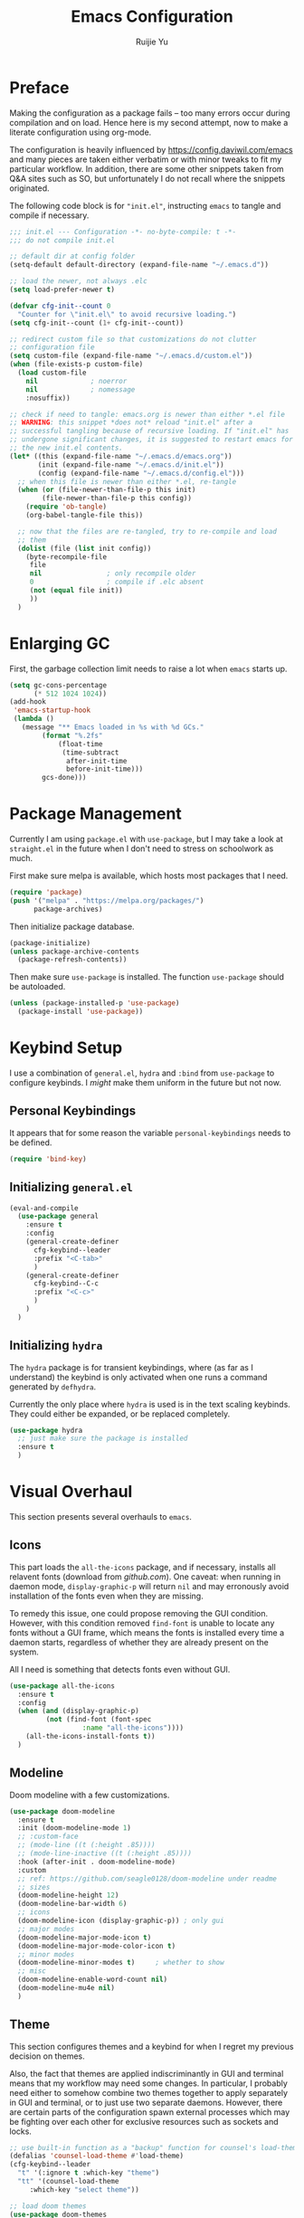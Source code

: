#+title: Emacs Configuration
#+author: Ruijie Yu
#+property: header-args:emacs-lisp+ :exports code
#+property: header-args:emacs-lisp+ :tangle ~/.emacs.d/config.el
#+property: header-args:emacs-lisp+ :comments both
#+property: header-args:emacs-lisp+ :dir ~/.emacs.d
#+property: header-args:emacs-lisp+ :eval never-export
#+property: header-args:emacs-lisp+ :results none

* Preface
Making the configuration as a package fails -- too many errors occur
during compilation and on load. Hence here is my second attempt, now
to make a literate configuration using org-mode.

The configuration is heavily influenced by
[[https://config.daviwil.com/emacs]] and many pieces are taken either
verbatim or with minor tweaks to fit my particular workflow. In
addition, there are some other snippets taken from Q&A sites such as
SO, but unfortunately I do not recall where the snippets originated.

The following code block is for ="init.el"=, instructing =emacs= to
tangle and compile if necessary.
#+begin_src emacs-lisp :tangle ~/.emacs.d/init.el
;;; init.el --- Configuration -*- no-byte-compile: t -*-
;;; do not compile init.el

;; default dir at config folder
(setq-default default-directory (expand-file-name "~/.emacs.d"))

;; load the newer, not always .elc
(setq load-prefer-newer t)

(defvar cfg-init--count 0
  "Counter for \"init.el\" to avoid recursive loading.")
(setq cfg-init--count (1+ cfg-init--count))

;; redirect custom file so that customizations do not clutter
;; configuration file
(setq custom-file (expand-file-name "~/.emacs.d/custom.el"))
(when (file-exists-p custom-file)
  (load custom-file
	nil				; noerror
	nil				; nomessage
	:nosuffix))

;; check if need to tangle: emacs.org is newer than either *.el file
;; WARNING: this snippet *does not* reload "init.el" after a
;; successful tangling because of recursive loading. If "init.el" has
;; undergone significant changes, it is suggested to restart emacs for
;; the new init.el contents.
(let* ((this (expand-file-name "~/.emacs.d/emacs.org"))
       (init (expand-file-name "~/.emacs.d/init.el"))
       (config (expand-file-name "~/.emacs.d/config.el")))
  ;; when this file is newer than either *.el, re-tangle
  (when (or (file-newer-than-file-p this init)
	    (file-newer-than-file-p this config))
    (require 'ob-tangle)
    (org-babel-tangle-file this))

  ;; now that the files are re-tangled, try to re-compile and load
  ;; them
  (dolist (file (list init config))
    (byte-recompile-file
     file
     nil				; only recompile older
     0					; compile if .elc absent
     (not (equal file init))
     ))
  )
#+end_src

* Enlarging GC
First, the garbage collection limit needs to raise a lot when =emacs=
starts up.
#+begin_src emacs-lisp
(setq gc-cons-percentage
      (* 512 1024 1024))
(add-hook
 'emacs-startup-hook
 (lambda ()
   (message "** Emacs loaded in %s with %d GCs."
	    (format "%.2fs"
		    (float-time
		     (time-subtract
		      after-init-time
		      before-init-time)))
	    gcs-done)))
#+end_src

* Package Management
Currently I am using =package.el= with =use-package=, but I may take a look at
=straight.el= in the future when I don't need to stress on schoolwork as much.

First make sure melpa is available, which hosts most packages that I need.
#+begin_src emacs-lisp
(require 'package)
(push '("melpa" . "https://melpa.org/packages/")
      package-archives)
#+end_src

Then initialize package database.
#+begin_src emacs-lisp
(package-initialize)
(unless package-archive-contents
  (package-refresh-contents))
#+end_src

Then make sure =use-package= is installed. The function =use-package= should be
autoloaded.
#+begin_src emacs-lisp
(unless (package-installed-p 'use-package)
  (package-install 'use-package))
#+end_src

* Keybind Setup
I use a combination of =general.el=, =hydra= and =:bind= from =use-package= to configure
keybinds. I /might/ make them uniform in the future but not now.

** Personal Keybindings
It appears that for some reason the variable =personal-keybindings= needs to be defined.
#+begin_src emacs-lisp
(require 'bind-key)
#+end_src

** Initializing =general.el=
#+begin_src emacs-lisp
(eval-and-compile
  (use-package general
    :ensure t
    :config
    (general-create-definer
      cfg-keybind--leader
      :prefix "<C-tab>"
      )
    (general-create-definer
      cfg-keybind--C-c
      :prefix "<C-c>"
      )
    )
  )
#+end_src

** Initializing =hydra=
The =hydra= package is for transient keybindings, where (as far as I understand)
the keybind is only activated when one runs a command generated by =defhydra=.

Currently the only place where =hydra= is used is in the text scaling
keybinds. They could either be expanded, or be replaced completely.
#+begin_src emacs-lisp
(use-package hydra
  ;; just make sure the package is installed
  :ensure t
  )
#+end_src

* Visual Overhaul
This section presents several overhauls to =emacs=.

** Icons
This part loads the =all-the-icons= package, and if necessary, installs all
relavent fonts (download from [[github.com]]). One caveat: when running in daemon
mode, =display-graphic-p= will return =nil= and may erronously avoid installation of
the fonts even when they are missing.

To remedy this issue, one could propose removing the GUI condition. However,
with this condition removed =find-font= is unable to locate any fonts without a
GUI frame, which means the fonts is installed every time a daemon starts,
regardless of whether they are already present on the system.

All I need is something that detects fonts even without GUI.
#+begin_src emacs-lisp
(use-package all-the-icons
  :ensure t
  :config
  (when (and (display-graphic-p)
	     (not (find-font (font-spec
			      :name "all-the-icons"))))
    (all-the-icons-install-fonts t))
  )
#+end_src

** Modeline
Doom modeline with a few customizations.
#+begin_src emacs-lisp
(use-package doom-modeline
  :ensure t
  :init (doom-modeline-mode 1)
  ;; :custom-face
  ;; (mode-line ((t (:height .85))))
  ;; (mode-line-inactive ((t (:height .85))))
  :hook (after-init . doom-modeline-mode)
  :custom
  ;; ref: https://github.com/seagle0128/doom-modeline under readme
  ;; sizes
  (doom-modeline-height 12)
  (doom-modeline-bar-width 6)
  ;; icons
  (doom-modeline-icon (display-graphic-p)) ; only gui
  ;; major modes
  (doom-modeline-major-mode-icon t)
  (doom-modeline-major-mode-color-icon t)
  ;; minor modes
  (doom-modeline-minor-modes t)		; whether to show
  ;; misc
  (doom-modeline-enable-word-count nil)
  (doom-modeline-mu4e nil)
  )
#+end_src

** Theme
This section configures themes and a keybind for when I regret my previous
decision on themes.

Also, the fact that themes are applied indiscriminantly in GUI and terminal
means that my workflow may need some changes. In particular, I probably need
either to somehow combine two themes together to apply separately in GUI and
terminal, or to just use two separate daemons. However, there are certain parts
of the configuration spawn external processes which may be fighting over each
other for exclusive resources such as sockets and locks.
#+begin_src emacs-lisp
;; use built-in function as a "backup" function for counsel's load-theme
(defalias 'counsel-load-theme #'load-theme)
(cfg-keybind--leader
  "t" '(:ignore t :which-key "theme")
  "tt" '(counsel-load-theme
	 :which-key "select theme"))

;; load doom themes
(use-package doom-themes
  :ensure t
  :custom
  (doom-themes-enable-bold t)
  (doom-themes-enable-italic t)
  :config
  (load-theme 'doom-gruvbox t)
  ;; TODO need to read up the use cases
  (doom-themes-neotree-config)
  (doom-themes-org-config)
  )
#+end_src

** Dimisish
Hide certain minor modes from modeline.
#+begin_src emacs-lisp
(use-package diminish
  :ensure t
  )
#+end_src

* Dired

** Dired
#+begin_src emacs-lisp
;; dired-omit-mode is bound to <C-x><M-o> in dired
(use-package dired-x
  :ensure nil
  :after (dired rx)
  :preface (require 'rx)
  :hook
  (dired-mode . dired-omit-mode)
  ;; hide-details-mode is bound to "(" in dired-mode
  :custom
  ;; dired-omit-extensions alredy contains "~" and "elc"
  (dired-omit-files
   (rx (or (seq string-start ".." string-end)
	   ;; (seq ?~ string-end)
	   (seq string-start ".#")
	   )))
  (dired-omit-verbose nil)	  
  )

(use-package dired
  :ensure nil
  :custom
  (dired-listing-switches
   (concat "--all "
	   "--human-readable "
	   "-go " ; like -l, -g omits group, -o omits user
	   "--group-directories-first "))
  (delete-by-moving-to-trash t)
  (dired-ls-F-marks-symlinks t)
  )
#+end_src

** Dired with Icons
#+begin_src emacs-lisp
(with-eval-after-load 'cfg-enable-gui
  (use-package all-the-icons-dired
    :ensure t
    :if (display-graphic-p)
    :requires all-the-icons
    :hook
    (dired-mode . (lambda () (when (display-graphic-p)
			       (all-the-icons-dired-mode))))
    )
  )
#+end_src

* PDF
#+begin_src emacs-lisp
(use-package pdf-tools
  :ensure t
  :defer 10
  :mode ("\\.pdf\\'" . pdf-view-mode)
  :commands pdf-view-mode
  :hook
  (pdf-view-mode . auto-revert-mode)
  :config
  ;; I think `pdf-tools-install' will check whether installation is
  ;; necessary
  (pdf-tools-install :no-query)
  )
#+end_src

* Python
#+begin_src emacs-lisp
(use-package jupyter
  :ensure t
  :after (org
	  python)
  :custom
  (org-babel-default-header-args:jupyter-python
   '((:async . "yes")
     (:kernel . "python3")
     (:eval . "never-export")
     (:exports . "both")
     ))
  :defines org-babel-load-languages
  :config
  (dolist (lang '((python . t)
		  (jupyter . t)))
    (push lang org-babel-load-languages))
  (org-babel-do-load-languages
   'org-babel-load-languages
   org-babel-load-languages)
  )

(use-package python
  :ensure nil
  )

(use-package yapfify
  :ensure t
  :diminish yapf-mode
  :hook (python-mode . yapf-mode)
  )
#+end_src

* Org
Orgmode configurations.
#+begin_src emacs-lisp
(use-package org
  :ensure t
  :diminish
  (ispell-minor-mode
   auto-fill-mode
   org-indent-mode
   org-num-mode)
  :hook
  (org-mode . org-num-mode)
  (org-mode . auto-fill-mode)
  ;; (org-mode . visual-line-mode)
  (org-mode . ispell-minor-mode)
  (org-mode . org-indent-mode)
  :bind
  (:map org-mode-map
	("<C-->" . #'org-insert-structure-template)
	)
  :custom
  (org-src-preserve-indentation t)
  (org-ellipsis " ▾")
  (org-hide-emphasis-markers t)
  (org-src-fontify-natively t)
  (org-fontify-quote-and-verse-blocks t)
  (org-src-tab-acts-natively t)
  ;; (org-edit-src-content-indentation 2)
  (org-hide-block-startup nil)
  (org-startup-folded 'content)
  (org-cycle-separator-lines 2)

  :config
  ;; show bullet points as unicode
  (font-lock-add-keywords
   'org-mode
   '(("^ +\\([-*]\\) "
      (0
       (prog1 ()
	 (compose-region
	  (match-beginning 1)
	  (match-end 1)
	  "•"))))))
  )

;; allow markdown export
(use-package ox-md
  :ensure nil
  :requires org
  )

;; auto-show latex snippet
(use-package org-fragtog
  :ensure t
  :diminish
  :hook
  (org-mode . org-fragtog-mode)
  )

;; auto-show markup symbols
(use-package org-appear
  :ensure t
  :diminish
  :hook
  (org-mode . org-appear-mode)
  )

;; src block templates
(use-package org-tempo
  :ensure nil
  :after org
  :config
  (dolist (pair '(("sh" . "sh")
		  ("el" . "emacs-lisp")
		  ("py" . "python")
		  ;; ("jp" . "jupyter-python")
		  ))
    ;; use `add-to-list' because it treats the list as a set
    (add-to-list 'org-structure-template-alist
		 (cons (car pair)
		       (concat "src " (cdr pair))))
    )
  )
#+end_src

** =calc= integration in =org=
#+begin_src emacs-lisp
(use-package calc-frac
  :ensure nil
  :after calc
  :custom
  (calc-frac-format '("/" nil))
 )

(use-package calc
  :ensure nil
  :after org
  :custom
  (calc-prefer-frac t)
  (calc-display-working-message t)
  )
#+end_src

* CPP
#+begin_src emacs-lisp
(defcustom cfg-cpp--clang-format-path
  "/usr/share/clang"
  "The path to the *.el files for clang-format."
  :type 'directory
  :group 'custom
  )

;; can't find a way to disable undefined functions warning
(push cfg-cpp--clang-format-path load-path)

;; (declare-function clang-format load-file-name)
;; (declare-function clang-format-buffer load-file-name)
;; (declare-function clang-format-buffer load-file-name)

(use-package clang-format
  :ensure nil ; provided by arch "clang"
  :load-path "/opt/homebrew/Cellar/clang-format/13.0.0/share/clang/"
  ;; :functions (clang-format
  ;; 	      clang-format-buffer
  ;; 	      clang-format-region)
  :bind
  ("<C-c>fb" . #'clang-format-buffer)
  ("<C-c>ff" . #'clang-format)
  ("<C-c>fr" . #'clang-format-region)
  )
#+end_src

* Terminal Modes
** term
#+begin_src emacs-lisp
(use-package eterm-256color
  :ensure t
  :hook (term-mode . eterm-256color-mode)
  )

(use-package term
  :ensure nil
  :commands (term
	     new-term)
  :custom
  (explicit-shell-file-name "zsh")
  (explicit-zsh-args nil)
  :config
  (defun cfg-term--buffer-usable (buffer-or-name)
    ;; a buffer is usable if any of these are true:
    ;; 1. it does not exist;
    ;; 2. it exists but the terminal is "dead"
    ;;
    ;; return the buffer if it is usable, otherwise nil
    (let ((buffer (get-buffer-create buffer-or-name)))
      (if (not (term-check-proc buffer))
          buffer))
    )

  (defun cfg-term--next (name &optional index)
    "Get the first usable terminal buffer.
Check whether the buffer \"*NAME*<INDEX>\" is usable as a
terminal. Iterate index until the first usable buffer and return
this usable buffer."
    (let* ((index (or index 0))
	   (buffer-name
	    (concat "*" name "*<"
		    (number-to-string index)
		    ">"))
           (buffer-or-nil
	    (cfg-term--buffer-usable buffer-name)))
      (or buffer-or-nil
          (cfg-term--next name (+ index 1))))
    )

  (defun cfg-term--make (name
			 program
			 &optional startfile
			 &rest switches)
    "Make a term process NAME in a buffer, running PROGRAM.
The name of the buffer is verbatim to the argument NAME.
Optional third arg STARTFILE is the name of a file to send the
contents of to the process.  Any more args (SWITCHES) are
arguments to PROGRAM."
    (let ((buffer (cfg-term--next name)))
      ;; If no process, or nuked process, crank up a new one and put
      ;; buffer in term mode.  Otherwise, leave buffer and existing
      ;; process alone.
      (cond ((not (term-check-proc buffer))
	     (with-current-buffer buffer
	       (term-mode)) ; Install local vars, mode, keymap, ...
	     (term-exec buffer name program startfile switches)))
      buffer)
    )

  ;; create a new terminal
  (defun new-term (program)
    "Start a terminal-emulator with PROGRAM in a new, indexed buffer.
The buffer is in Term mode; see `term-mode' for the commands to
use in that buffer.  Also see `term' and `make-term'."
    
    (interactive
     (list
      (read-from-minibuffer
       "Run program: "
       (or explicit-shell-file-name
	   (getenv "ESHELL")
	   shell-file-name))))

    (let ((buffer (cfg-term--make "terminal" program)))
      (set-buffer buffer)
      (term-mode)
      (term-char-mode)
      (switch-to-buffer buffer))
    )
  )
#+end_src

** vterm
#+begin_src emacs-lisp
(use-package vterm
  :ensure t
  :commands vterm
  :custom
  (vterm-shell "zsh")
  (vterm-max-scrollback 10000)
)
#+end_src

** eshell
#+begin_src emacs-lisp
(use-package eshell-git-prompt
  :ensure t
  :after eshell
  :config
  (eshell-git-prompt-use-theme 'powerline)
  )

(use-package esh-opt
  :ensure nil
  :custom
  (eshell-destroy-buffer-when-process-dies t)
  (eshell-visual-commands
   '("htop" "btop"
     "bash" "zsh" "fish"
     "vim" "less" "more" "man"))
  )

(use-package esh-mode
  :ensure nil
  :config
  (declare-function eshell-truncate-buffer ())
  )

(use-package eshell
  :ensure nil
  :requires (esh-mode
	     esh-opt)
  :commands eshell
  :hook
  (eshell-pre-command . eshell-save-some-history)
  (eshell-first-time-mode
   . (lambda ()
       (push #'eshell-truncate-buffer
	     eshell-output-filter-functions)))
  (eshell-mode
   . (lambda () (display-line-numbers-mode -1)))
  :custom
  (eshell-history-size 10000)
  (eshell-buffer-maximum-lines 10000)
  (eshell-hist-ignoredups t)
  (eshell-scroll-to-bottom-on-input t)
  :config
  (cfg-keybind--leader
    "<RET>" #'eshell
    "<C-return>" #'eshell
    )
  )

(use-package eshell-syntax-highlighting
  :ensure t
  :after esh-mode
  :config
  (eshell-syntax-highlighting-global-mode)
  )
#+end_src

* Utilities 
** =which-key=
Memories fail. Sometimes I need reminders on what keys correspond to what
commands.
#+begin_src emacs-lisp
(use-package which-key
  :ensure t
  :requires diminish
  :demand t
  :diminish which-key-mode
  :custom
  (which-key-idle-delay 1)
  :config
  (which-key-mode)
  )
#+end_src

** =helpful= to be helpful
In the same vein, I need to look up commands, variables and various other
topics.
#+begin_src emacs-lisp
(use-package helpful
  :ensure t
  :after counsel
  :bind
  ([remap describe-function] . counsel-describe-function)
  ([remap describe-command] . helpful-command)
  ([remap describe-variable] . counsel-describe-variable)
  ([remap describe-key] . helpful-key)
  )
#+end_src

** =swiper= to enhance searching
The package =swiper= provides direct visual feedback to searches.
#+begin_src emacs-lisp
(use-package swiper
  :ensure t
  :commands (swiper
	     swiper-backward)
  :bind
  ([remap isearch-forward] . swiper)
  ([remap isearch-backward] . swiper-backward)
  )
#+end_src

** Completion Framework
#+begin_src emacs-lisp
;; completion framework
(use-package vertico
  :ensure t
  :custom
  (vertico-cycle t) ; <up> for last entry
  :config
  (vertico-mode)
  )

;; additional information
(use-package marginalia
  :ensure t
  :bind
  (:map minibuffer-local-map
	("<M-a>" . marginalia-cycle)
	)
  :init (marginalia-mode)
  )
#+end_src

** Window Selection
This package allows to press =<M-o>= to switch to a different buffer (on the same
frame). Similar to qutebrowser's =f= key.
#+begin_src emacs-lisp
;; allow to select buffers based on a set of keys
(use-package ace-window
  :ensure t
  :bind
  ("<M-o>" . ace-window)
  :custom
  (aw-scope 'frame)
  (aw-keys '(?a ?s ?d ?f ?g ?h ?j ?k ?l))
  (aw-minibuffer-flag t)
  :config
  (ace-window-display-mode)
  )
#+end_src

** Region Selection
#+begin_src emacs-lisp
(use-package expand-region
  :ensure t
  :bind
  ("<M-[>" . er/expand-region)
  ("<M-]>" . er/contract-region)
  ;; the following does not work in tty
  ("<C-(>" . er/mark-outside-pairs)
  ("<C-)>" . er/mark-inside-pairs)
  )
#+end_src

** =magit= for git vbs
#+begin_src emacs-lisp
(use-package magit
  :ensure t
  )
#+end_src

** snippets
#+begin_src emacs-lisp
(use-package yasnippet
  :ensure t
  :diminish yas-minor-mode
  :hook (prog-mode . yas-minor-mode)
  :config
  (yas-reload-all)
  )
#+end_src

** rainbow delimiters
#+begin_src emacs-lisp
(use-package rainbow-delimiters
  :ensure t
  :hook (prog-mode . rainbow-delimiters-mode)
  )
#+end_src

** =ediff=
Interactive =diff='ing.
#+begin_src emacs-lisp
(use-package ediff
  :ensure nil
  :commands (ediff
	     ediff-files)
  :custom
  (ediff-diff-options "-w")
  (ediff-swplit-window-function
   #'split-window-horizontally)
  (ediff-window-setup-function
   #'ediff-setup-windows-plain)
  )
#+end_src

** No mouse
Disable mouse on GUI.
#+begin_src emacs-lisp
(use-package disable-mouse
  :ensure t
  :config
  (global-disable-mouse-mode)
  )
#+end_src

** IM
#+begin_src emacs-lisp
;; well, fcitx never worked and now I am on wayland
(use-package pyim
  :ensure t
  :bind
  ("<M-j>" . pyim-convert-string-at-point)
  :custom
  (pyim-english-input-switch-functions
   '(pyim-probe-dynamic-english
     pyim-probeprogram-mode))
  ;; half-width punctuations
  (pyim-punctuation-half-width-functions
   '(pyim-probe-punctuation-line-beginning
     pyim-probe-punctuation-after-punctuation))
  ;; popup?
  (pyim-page-tooltip 'popup)
  ;; probably don't need other input methods (other than latex and
  ;; greek?)
  (default-input-method "pyim")
  )
#+end_src

* Linting
Use =flycheck= for file linting.
#+begin_src emacs-lisp
(use-package flycheck
  :ensure t
  :diminish global-flycheck-mode
  :custom
  (flycheck-keymap-prefix (kbd "<C-tab>f"))
  :hook (after-init . global-flycheck-mode)
  )

(use-package flycheck-pycheckers
  :ensure t
  :after flycheck
  :hook
  (flycheck-mode . flycheck-pycheckers)                 
  )
#+end_src

* Security
#+begin_src emacs-lisp
;; I use pass
(use-package password-store
  :ensure t
  :custom
  ;; something doesn't accept >30 today
  (password-store-password-length 30)
  )
(use-package password-store-otp
  :ensure t
  :requires password-store
  )
(use-package auth-source-pass
  :ensure nil
  :config
  (auth-source-pass-enable)
  )

(use-package pinentry
  :ensure t
  :custom
  (epg-pinentry-mode 'loopback)
  :config
  ;; this is undocumented, but shown in code: only start pinentry if
  ;; not already done so
  (unless (process-live-p pinentry--server-process)
    (pinentry-start))
  )
#+end_src

* General Configuration
There are a few miscellaneous configurations that are too small to fit in their
own sections.

** Default Encoding
#+begin_src emacs-lisp
(set-default-coding-systems 'utf-8)
#+end_src

** Scrolling
The following two keybinds allow to scroll the buffer with the cursor.
#+begin_src emacs-lisp
(global-set-key
 (kbd "<M-n>")
 (kbd "<C-u>1 <C-v>"))
(global-set-key
 (kbd "<M-p>")
 (kbd "<C-u>1 <M-v>"))
#+end_src

** Color Inversion
This keybind inverts colors. Unfortunately, buffers containing images such as
PDF buffers are largely unaffected. In addition, the keybind does not work in
tty, but tty can't have color inversion anyways so things should be fine.
#+begin_src emacs-lisp
(global-set-key
 (kbd "<C-=>")
 (lambda () (interactive) (invert-face 'default)))
#+end_src

** UI Minimization
A few tweaks to minimize the UI.
#+begin_export emacs-lisp
(setq
 inhibit-startup-message t		; thanks but see you no more
 mouse-wheel-scroll-amount '(1 ((shift) . 1)) ; scroll one line each time
 mouse-wheel-progressive-speed nil ; don't accelerate scrolling
 mouse-wheel-follow-mouse t
 scroll-step 1				; keyboard scrolling
 use-dialog-box nil
 large-file-warning-threshold nil	; I know what I'm doing
 vc-follow-symlinks t			; don't ask
 )

(setq-default
 full-column 80				; short lines
 indent-tabs-mode nil			; no tabs
 )

(add-hook 'makefile-mode-hook
	  (lambda () (setq-local indent-tabs-mode 'only)))

(scroll-bar-mode -1)
(tool-bar-mode -1)
(tooltip-mode -1) ; show tooltip in minibuffer instead of pop-up window
(menu-bar-mode -1)
(column-number-mode 1)
(add-hook 'prog-mode-hook #'display-line-numbers-mode)
#+end_export

** Text Scaling
This section uses =hydra= to scale text.
#+begin_src emacs-lisp
(with-eval-after-load 'hydra
  (defhydra cfg--text-scale (:timeout 5)
    "text scaling"
    ("j" text-scale-increase "enlarge")
    ("k" text-scale-decrease "shrink")
    ("<RET>" nil "finish" :exit t)
    ("f" nil "finish" :exit t)
    ("q" nil "finish" :exit t)
    )
  (cfg-keybind--leader
    "s" '(cfg--text-scale/body
          :which-key "text-scaling")
    )
  )
#+end_src

Also, set default scaling.
#+begin_src emacs-lisp
(use-package default-text-scale
  :ensure t
  :config
  (default-text-scale-mode)
  )
#+end_src

** Auto Reload Files
#+begin_src emacs-lisp
(use-package autorevert
  :ensure nil
  :custom
  (global-auto-revert-non-file-buffers nil)
  :config
  (global-auto-revert-mode)
  )
#+end_src

** Tramp
Using =tramp= for remote file editing and computing.
#+begin_export emacs-lisp
(use-package tramp
  :ensure nil
  :custom
  ;; this uses ssh v2, where "ssh" uses v1
  ;; default "scp", maybe need investigation
  (tramp-default-method "sshx")
  )
#+end_export

** Inferior Editing Sessions

Modify the environment variables =EDITOR= and =VISUAL= so that when inferior
processes try to launch an editor to just use the existing frame / window.
#+begin_src emacs-lisp
(when (and (featurep 'server)
           server-process)
  (setenv "EDITOR" "emacsclient")
  (setenv "VISUAL" "emacsclient")
  )
#+end_src

** llvm
#+begin_src emacs-lisp
(use-package llvm-mode
  ;; installed in AUR as emacs-llvm-mode
  :ensure nil
  :load-path "/usr/share/emacs/site-lisp/emacs-llvm-mode"
  :mode
  ("\\.ll\\'" . llvm-mode)
  )
#+end_src

* Finishing Up
Lastly, the garbage collection limit is tuned down to a saner value, but still
higher than the default value from =emacs=.
#+begin_src emacs-lisp
(setq gc-cons-percentage
      (* 2 1024 1024))
#+end_src

